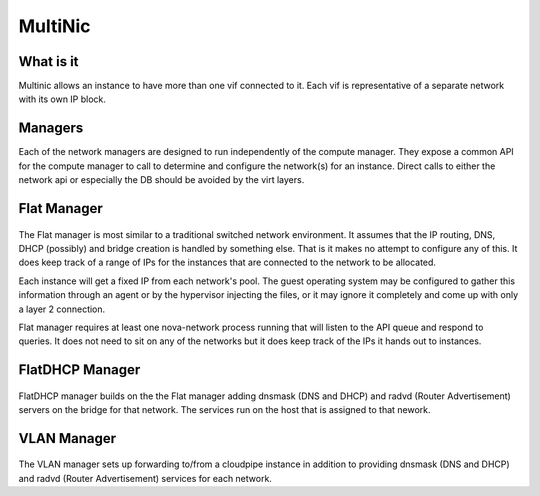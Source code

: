 MultiNic
========

What is it
----------

Multinic allows an instance to have more than one vif connected to it. Each vif is representative of a separate network with its own IP block.

Managers
--------

Each of the network managers are designed to run independently of the compute manager. They expose a common API for the compute manager to call to determine and configure the network(s) for an instance. Direct calls to either the network api or especially the DB should be avoided by the virt layers.

Flat Manager 
------------

    .. image:: /images/multinic_flat.png

The Flat manager is most similar to a traditional switched network environment. It assumes that the IP routing, DNS, DHCP (possibly) and bridge creation is handled by something else. That is it makes no attempt to configure any of this. It does keep track of a range of IPs for the instances that are connected to the network to be allocated.

Each instance will get a fixed IP from each network's pool. The guest operating system may be configured to gather this information through an agent or by the hypervisor injecting the files, or it may ignore it completely and come up with only a layer 2 connection.

Flat manager requires at least one nova-network process running that will listen to the API queue and respond to queries. It does not need to sit on any of the networks but it does keep track of the IPs it hands out to instances.

FlatDHCP Manager
----------------

    .. image:: /images/multinic_dhcp.png

FlatDHCP manager builds on the the Flat manager adding dnsmask (DNS and DHCP) and radvd (Router Advertisement) servers on the bridge for that network. The services run on the host that is assigned to that nework. 

VLAN Manager
------------

    .. image:: /images/multinic_vlan.png

The VLAN manager sets up forwarding to/from a cloudpipe instance in addition to providing dnsmask (DNS and DHCP) and radvd (Router Advertisement) services for each network.

